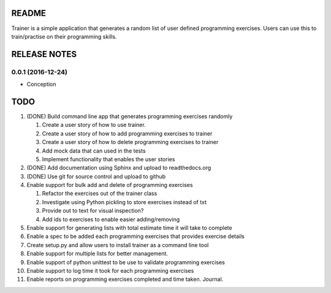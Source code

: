 ======
README
======

Trainer is a simple application that generates a random list
of user defined programming exercises. Users can use this
to train/practise on their programming skills.

=============
RELEASE NOTES
=============

0.0.1 (2016-12-24)
++++++++++++++++++

* Conception

====
TODO
====

#. (DONE) Build command line app that generates programming exercises randomly
   
   #. Create a user story of how to use trainer.
   #. Create a user story of how to add programming exercises to trainer
   #. Create a user story of how to delete programming exercises to trainer
   #. Add mock data that can used in the tests
   #. Implement functionality that enables the user stories

#. (DONE) Add documentation using Sphinx and upload to readthedocs.org
#. (DONE) Use git for source control and upload to github
#. Enable support for bulk add and delete of programming exercises

   #. Refactor the exercises out of the trainer class
   #. Investigate using Python pickling to store exercises instead of txt
   #. Provide out to text for visual inspection?
   #. Add ids to exercises to enable easier adding/removing

#. Enable support for generating lists with total estimate time it will take to complete
#. Enable a spec to be added each programming exercises that provides exercise details
#. Create setup.py and allow users to install trainer as a command line tool
#. Enable support for multiple lists for better management.
#. Enable support of python unittest to be use to validate programming exercises
#. Enable support to log time it took for each programming exercises
#. Enable reports on programming exercises completed and time taken. Journal. 
